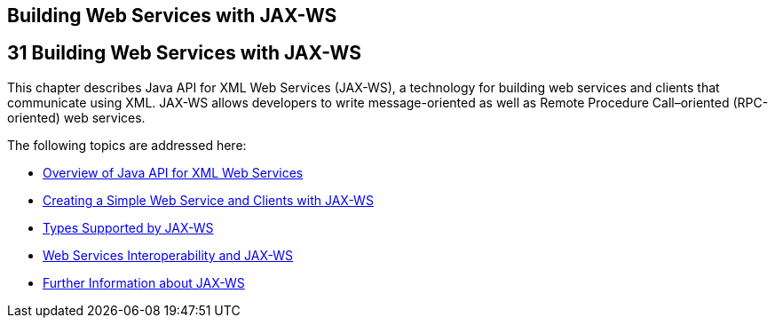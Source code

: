 ## Building Web Services with JAX-WS


[[BNAYL]][[building-web-services-with-jax-ws]]

31 Building Web Services with JAX-WS
------------------------------------


This chapter describes Java API for XML Web Services (JAX-WS), a
technology for building web services and clients that communicate using
XML. JAX-WS allows developers to write message-oriented as well as
Remote Procedure Call–oriented (RPC-oriented) web services.

The following topics are addressed here:

* link:jaxws001.html#A1250966[Overview of Java API for XML Web Services]
* link:jaxws002.html#BNAYN[Creating a Simple Web Service and Clients with
JAX-WS]
* link:jaxws003.html#BNAZC[Types Supported by JAX-WS]
* link:jaxws004.html#BNAZD[Web Services Interoperability and JAX-WS]
* link:jaxws005.html#BNAZE[Further Information about JAX-WS]
